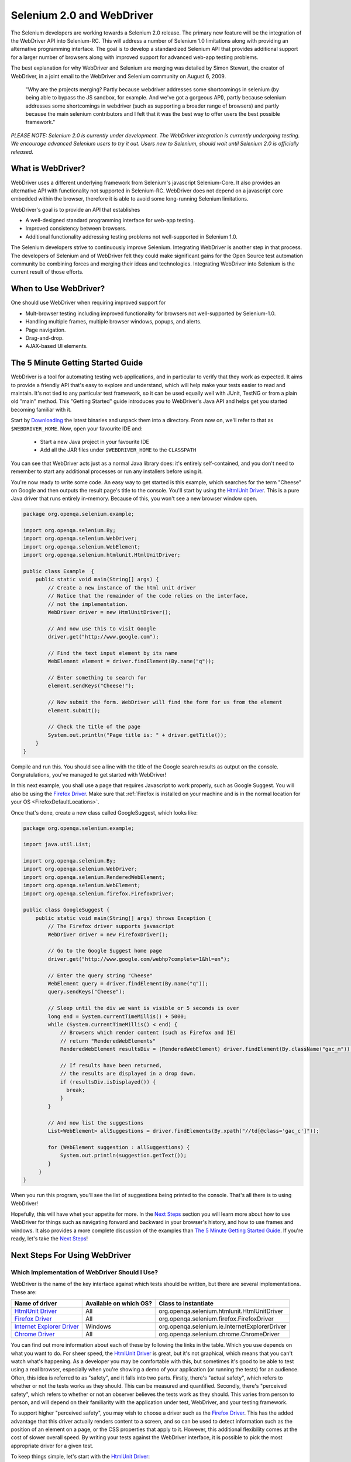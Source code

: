 Selenium 2.0 and WebDriver
==========================

.. _chapter09-reference:

The Selenium developers are working towards a Selenium 2.0 release.  The primary new feature
will be the integration of the WebDriver API into Selenium-RC.  This will address
a number of Selenium 1.0 limitations along with providing an alternative programming
interface.  The goal is to develop a standardized Selenium API that provides additional
support for a larger number of browsers along with improved support for 
advanced web-app testing problems.

The best explanation for why WebDriver and Selenium are merging was detailed by Simon Stewart, the creator of WebDriver, in a joint email to the WebDriver and Selenium community on August 6, 2009.

	"Why are the projects merging?  Partly because webdriver addresses some shortcomings in 
	selenium (by being able to bypass the JS sandbox, for example. And we've got a gorgeous API),
	partly because selenium addresses some shortcomings in webdriver (such as supporting a broader
	range of browsers) and partly because the main selenium contributors and I felt that it was the
	best way to offer users the best possible framework."

*PLEASE NOTE:  Selenium 2.0 is currently under development.  The WebDriver integration is
currently undergoing testing. We encourage advanced Selenium users to try it out.  Users new to Selenium, should wait until Selenium 2.0 is officially released.*


What is WebDriver?
------------------

WebDriver uses a different underlying framework from Selenium's javascript Selenium-Core.  
It also provides an alternative API with functionality not
supported in Selenium-RC.  WebDriver does not depend on a javascript core embedded
within the browser, therefore it is able to avoid some long-running Selenium limitations. 

WebDriver's goal is to provide an API that establishes 

- A well-designed standard programming interface for web-app testing.
- Improved consistency between browsers.
- Additional functionality addressing testing problems not well-supported in Selenium 1.0.

The Selenium developers strive to continuously improve Selenium.  Integrating
WebDriver is another step in that process.  The developers of Selenium
and of WebDriver felt they could make significant gains for the Open Source
test automation community be combining forces and merging their ideas and technologies.
Integrating WebDriver into Selenium is the current result of those efforts.


When to Use WebDriver?
----------------------

One should use WebDriver when requiring improved support for  

* Mult-browser testing including improved functionality for browsers not well-supported by Selenium-1.0.
* Handling multiple frames, multiple browser windows, popups, and alerts.
* Page navigation.
* Drag-and-drop.
* AJAX-based UI elements.


The 5 Minute Getting Started Guide
----------------------------------
 
WebDriver is a tool for automating testing web applications, and in particular 
to verify that they work as expected. It aims to provide a friendly API that's
easy to explore and understand, which will help make your tests easier to 
read and maintain. It's not tied to any particular test framework, so it can 
be used equally well with JUnit, TestNG or from a plain old "main" method. 
This "Getting Started" guide introduces you to WebDriver's Java API and helps 
get you started becoming familiar with it.

Start by `Downloading <http://code.google.com/p/selenium/downloads/list>`_ 
the latest binaries and unpack them into a directory. From now on, we'll 
refer to that as ``$WEBDRIVER_HOME``. Now, open your favourite IDE and:

 * Start a new Java project in your favourite IDE
 * Add all the JAR files under ``$WEBDRIVER_HOME`` to the ``CLASSPATH``

You can see that WebDriver acts just as a normal Java library does: it's 
entirely self-contained, and you don't need to remember to start any 
additional processes or run any installers before using it. 

You're now ready to write some code. An easy way to get started is this 
example, which searches for the term "Cheese" on Google and then outputs the 
result page's title to the console. You'll start by using the `HtmlUnit Driver`_. 
This is a pure Java driver that runs entirely in-memory. Because of this, you 
won't see a new browser window open. 

.. code-block:: java

    package org.openqa.selenium.example;

    import org.openqa.selenium.By;
    import org.openqa.selenium.WebDriver;
    import org.openqa.selenium.WebElement;
    import org.openqa.selenium.htmlunit.HtmlUnitDriver;

    public class Example  {
        public static void main(String[] args) {
            // Create a new instance of the html unit driver
            // Notice that the remainder of the code relies on the interface, 
            // not the implementation.
            WebDriver driver = new HtmlUnitDriver();

            // And now use this to visit Google
            driver.get("http://www.google.com");

            // Find the text input element by its name
            WebElement element = driver.findElement(By.name("q"));

            // Enter something to search for
            element.sendKeys("Cheese!");

            // Now submit the form. WebDriver will find the form for us from the element
            element.submit();

            // Check the title of the page
            System.out.println("Page title is: " + driver.getTitle());
        }
    }

Compile and run this. You should see a line with the title of the Google search 
results as output on the console. Congratulations, you've managed to get 
started with WebDriver!

In this next example, you shall use a page that requires Javascript to work 
properly, such as Google Suggest. You will also be using the `Firefox Driver`_. 
Make sure that :ref:`Firefox is installed on your machine and is in the normal 
location for your OS <FirefoxDefaultLocations>`.

Once that's done, create a new class called GoogleSuggest, which looks like:

.. code-block:: java

    package org.openqa.selenium.example;

    import java.util.List;

    import org.openqa.selenium.By;
    import org.openqa.selenium.WebDriver;
    import org.openqa.selenium.RenderedWebElement;
    import org.openqa.selenium.WebElement;
    import org.openqa.selenium.firefox.FirefoxDriver;

    public class GoogleSuggest {
        public static void main(String[] args) throws Exception {
            // The Firefox driver supports javascript 
            WebDriver driver = new FirefoxDriver();
            
            // Go to the Google Suggest home page
            driver.get("http://www.google.com/webhp?complete=1&hl=en");
            
            // Enter the query string "Cheese"
            WebElement query = driver.findElement(By.name("q"));
            query.sendKeys("Cheese");

            // Sleep until the div we want is visible or 5 seconds is over
            long end = System.currentTimeMillis() + 5000;
            while (System.currentTimeMillis() < end) {
                // Browsers which render content (such as Firefox and IE)
                // return "RenderedWebElements"
                RenderedWebElement resultsDiv = (RenderedWebElement) driver.findElement(By.className("gac_m"));

                // If results have been returned,
                // the results are displayed in a drop down.
                if (resultsDiv.isDisplayed()) {
                  break;
                }
            }

            // And now list the suggestions
            List<WebElement> allSuggestions = driver.findElements(By.xpath("//td[@class='gac_c']"));
            
            for (WebElement suggestion : allSuggestions) {
                System.out.println(suggestion.getText());
            }
         }
    }

When you run this program, you'll see the list of suggestions being printed 
to the console. That's all there is to using WebDriver! 

Hopefully, this will have whet your appetite for more. In the `Next Steps`_
section you will learn more about how to use WebDriver for things 
such as navigating forward and backward in your browser's history, and how to 
use frames and windows. It also provides a more complete discussion of the 
examples than `The 5 Minute Getting Started Guide`_. If you're ready, let's
take the `Next Steps`_!

.. _`Next Steps`: `Next Steps For Using WebDriver`_

Next Steps For Using WebDriver
------------------------------

Which Implementation of WebDriver Should I Use?
~~~~~~~~~~~~~~~~~~~~~~~~~~~~~~~~~~~~~~~~~~~~~~~

WebDriver is the name of the key interface against which tests should be 
written, but there are several implementations. These are:

=============================  ========================  =============================================
Name of driver                 Available on which OS?    Class to instantiate
=============================  ========================  =============================================
`HtmlUnit Driver`_             All                       org.openqa.selenium.htmlunit.HtmlUnitDriver
`Firefox Driver`_              All                       org.openqa.selenium.firefox.FirefoxDriver
`Internet Explorer Driver`_    Windows                   org.openqa.selenium.ie.InternetExplorerDriver
`Chrome Driver`_               All                       org.openqa.selenium.chrome.ChromeDriver
=============================  ========================  =============================================

You can find out more information about each of these by following the links in 
the table. Which you use depends on what you want to do. For sheer speed, the 
`HtmlUnit Driver`_ is great, but it's not graphical, which means that you can't 
watch what's happening. As a developer you may be comfortable with this, but 
sometimes it's good to be able to test using a real browser, especially when 
you're showing a demo of your application (or running the tests) for an 
audience. Often, this idea is referred to as "safety", and it falls into two 
parts. Firstly, there's "actual safety", which refers to whether or not the 
tests works as they should. This can be measured and quantified. Secondly, 
there's "perceived safety", which refers to whether or not an observer believes 
the tests work as they should. This varies from person to person, and will 
depend on their familiarity with the application under test, WebDriver, and your 
testing framework.

To support higher "perceived safety", you may wish to choose a driver such as 
the `Firefox Driver`_. This has the added advantage that this driver actually 
renders content to a screen, and so can be used to detect information such 
as the position of an element on a page, or the CSS properties that apply to 
it. However, this additional flexibility comes at the cost of slower overall 
speed. By writing your tests against the WebDriver interface, it is possible to 
pick the most appropriate driver for a given test.

To keep things simple, let's start with the `HtmlUnit Driver`_:

.. code-block:: java
    
    WebDriver driver = new HtmlUnitDriver();

Navigating
~~~~~~~~~~

The first thing you'll want to do with WebDriver is navigate to a page. The 
normal way to do this is by calling "get":

.. code-block:: java

    driver.get("http://www.google.com");

WebDriver will wait until the page has fully loaded (that is, the "onload" 
event has fired) before returning control to your test or script. It's worth
noting that if your page uses a lot of AJAX on load then WebDriver may not
know when it has completely loaded. If you need to ensure such pages are 
fully loaded then you can use "waits".

.. TODO: link to a section on explicit waits in WebDriver

Interacting With the Page
~~~~~~~~~~~~~~~~~~~~~~~~~

Just being able to go to places isn't terribly useful. What we'd really like 
to do is to interact with the pages, or, more specifically, the HTML elements 
within a page. First of all, we need to find one. WebDriver offers a number of 
ways of finding elements. For example, given an element defined as:

.. code-block:: html

    <input type="text" name="passwd" id="passwd-id" />

you could find it using any of:

.. code-block:: java

    WebElement element;
    element = driver.findElement(By.id("passwd-id"));
    element = driver.findElement(By.name("passwd"));
    element = driver.findElement(By.xpath("//input[@id='passwd-id']"));

You can also look for a link by its text, but be careful! The text must be an 
exact match! You should also be careful when using `XPATH in WebDriver`_. If 
there's more than one element that matches the query, then only the first will 
be returned. If nothing can be found, a ``NoSuchElementException`` will be 
thrown.

.. _`XPATH in WebDriver` : `How XPATH Works in WebDriver`_

WebDriver has an "Object-based" API; we represent all types of elements using 
the same interface:
`Web Element <http://selenium.googlecode.com/svn/webdriver/javadoc/org/openqa/selenium/WebElement.html>`_. 
This means that although you may see a lot of possible methods you could invoke 
when you hit your IDE's auto-complete key combination, not all of them will 
make sense or be valid. Don't worry! WebDriver will attempt to do the Right 
Thing, and if you call a method that makes no sense ("setSelected()" on a 
"meta" tag, for example) an exception will be thrown.

So, you've got an element. What can you do with it? First of all, you may want 
to enter some text into a text field:

.. code-block:: java

    element.sendKeys("some text");
    
You can simulate pressing the arrow keys by using the "Keys" class:

.. code-block:: java

    element.sendKeys(" and some", Keys.ARROW_DOWN);

It is possible to call sendKeys on any element, which makes it possible to test 
keyboard shortcuts such as those used on GMail. A side-effect of this is that 
typing something into a text field won't automatically clear it. Instead, what 
you type will be appended to what's already there. You can easily clear the 
contents of a text field or textarea:

.. code-block:: java

    element.clear();

Filling In Forms
-~~~~~~~~~~~~~~~

We've already seen how to enter text into a textarea or text field, but what 
about the other elements? You can "toggle" the state of checkboxes, and you 
can use "setSelected" to set something like an OPTION tag selected. Dealing 
with SELECT tags isn't too bad:

.. code-block:: java

    WebElement select = driver.findElement(By.xpath("//select"));
    List<WebElement> allOptions = select.findElements(By.tagName("option"));
    for (WebElement option : allOptions) {
        System.out.println(String.format("Value is: %s", option.getValue()));
        option.setSelected();
    }

This will find the first "SELECT" element on the page, and cycle through each 
of it's OPTIONs in turn, printing out their values, and selecting each in turn. 
As you can see, this isn't the most efficient way of dealing with SELECT 
elements. WebDriver's support classes include one called "Select", which 
provides useful methods for interacting with these.

.. code-block:: java

    Select select = new Select(driver.findElement(By.xpath("//select")));
    select.deselectAll();
    select.selectByVisibleText("Edam");

This will deselect all OPTIONs from the first SELECT on the page, and then 
select the OPTION with the displayed text of "Edam".

Once you've finished filling out the form, you probably want to submit it. One 
way to do this would be to find the "submit" button and click it:

.. code-block:: java

    driver.findElement(By.id("submit")).click();
    // Assume the button has the ID "submit" :)

Alternatively, WebDriver has the convenience method "submit" on every element. 
If you call this on an element within a form, WebDriver will walk up the DOM 
until it finds the enclosing form and then calls submit on that. If the 
element isn't in a form, then the ``NoSuchElementException`` will be thrown:

.. code-block:: java

    element.submit();

Getting Visual Information And Drag And Drop
~~~~~~~~~~~~~~~~~~~~~~~~~~~~~~~~~~~~~~~~~~~~

Sometimes you want to extract some visual information out of an element, 
perhaps to see if it's visible or where it is on screen. You can find out this 
information by casting the element to a ``RenderedWebElement``:

.. code-block:: java

    WebElement plain = driver.findElement(By.name("q"));
    RenderedWebElement element = (RenderedWebElement) element;

Not all drivers render their content to the screen (such as the 
`HtmlUnit Driver`_), so it's not safe to assume that the cast will work, but if 
it does you can gather additional information such as the size and location of 
the element. In addition, you can use drag and drop, either moving an element 
by a certain amount, or on to another element:

.. code-block:: java

    RenderedWebElement element = (RenderedWebElement) driver.findElement(By.name("source"));
    RenderedWebElement target = (RenderedWebElement) driver.findElement(By.name("target"));

    element.dragAndDropOn(target);

Moving Between Windows and Frames
~~~~~~~~~~~~~~~~~~~~~~~~~~~~~~~~~

It's rare for a modern web application not to have any frames or to be 
constrained to a single window. WebDriver supports moving between named 
windows using the "switchTo" method:

.. code-block:: java

    driver.switchTo().window("windowName");

All calls to ``driver`` will now be interpreted as being directed to the 
particular window. But how do you know the window's name? Take a look at the 
javascript or link that opened it:

.. code-block:: html

    <a href="somewhere.html" target="windowName">Click here to open a new window</a>

Alternatively, you can pass a "window handle" to the "switchTo().window()" 
method. Knowing this, it's possible to iterate over every open window like so:

.. code-block:: java

    for (String handle : driver.getWindowHandles()) {
        driver.switchTo().window(handle);
    }

You can also swing from frame to frame (or into iframes):

.. code-block:: java

    driver.switchTo().frame("frameName");

It's possible to access subframes by separating the path with a dot, and you 
can specify the frame by its index too. That is:

.. code-block:: java

    driver.switchTo().frame("frameName.0.child");

would go to the frame named "child" of the first subframe of the frame called 
"frameName". **All frames are evaluated as if from *top*.**

Navigation: History and Location
~~~~~~~~~~~~~~~~~~~~~~~~~~~~~~~~

Earlier, we covered navigating to a page using the "get" command (
``driver.get("http://www.example.com")``) As you've seen, WebDriver has a 
number of smaller, task-focused interfaces, and navigation is a useful task. 
Because loading a page is such a fundamental requirement, the method to do this 
lives on the main WebDriver interface, but it's simply a synonym to:

.. code-block:: java

    driver.navigate().to("http://www.example.com");

To reiterate: "``navigate().to()``" and "``get()``" do exactly the same thing. 
One's just a lot easier to type than the other!

The "navigate" interface also exposes the ability to move backwards and forwards in your browser's history:

.. code-block:: java

    driver.navigate().forward();
    driver.navigate().back();

Please be aware that this functionality depends entirely on the underlying 
browser. It's just possible that something unexpected may happen when you call 
these methods if you're used to the behaviour of one browser over another.

Cookies
~~~~~~~

Before we leave these next steps, you may be interested in understanding how to 
use cookies. First of all, you need to be on the domain that the cookie will be 
valid for:

.. code-block:: java

    // Go to the correct domain
    driver.get("http://www.example.com");

    // Now set the cookie. This one's valid for the entire domain
    Cookie cookie = new Cookie("key", "value");
    driver.manage().addCookie(cookie);

    // And now output all the available cookies for the current URL
    Set<Cookie> allCookies = driver.manage().getCookies();
    for (Cookie loadedCookie : allCookies) {
        System.out.println(String.format("%s -> %s", loadedCookie.getName(), loadedCookie.getValue()));
    }

Next, Next Steps!
~~~~~~~~~~~~~~~~~

This has been a high level walkthrough of WebDriver and some of its key 
capabilities. You may want to look at the
:ref:`Test Design Considerations chapter <chapter06-reference>` to get
some ideas about how you can reduce the pain of maintaining your tests and how
to make your code more modular.

WebDriver Implementations
-------------------------

HtmlUnit Driver
~~~~~~~~~~~~~~~

This is currently the fastest and most lightweight implementation of WebDriver. 
As the name suggests, this is based on HtmlUnit.

Pros
++++

* Fastest implementation of WebDriver
* A pure Java solution and so it is platform independent.
* Supports JavaScript

Cons
++++

* Emulates other browser's JavaScript behaviour (see below)

JavaScript in the HtmlUnit Driver
+++++++++++++++++++++++++++++++++

None of the popular browsers uses the JavaScript engine used by HtmlUnit 
(Rhino). If you test JavaScript using HtmlUnit the results may differ 
significantly from those browsers.

When we say "JavaScript" we actually mean "JavaScript and the DOM". Although 
the DOM is defined by the W3C each browser out there has its own quirks and 
differences in their implementation of the DOM and in how JavaScript interacts 
with it. HtmlUnit has an impressively complete implementation of the DOM and 
has good support for using JavaScript, but it is no different from any other 
browser: it has its own quirks and differences from both the W3C standard and 
the DOM implementations of the major browsers, despite its ability to mimic 
other browsers.

With WebDriver, we had to make a choice; do we enable HtmlUnit's JavaScript 
capabilities and run the risk of teams running into problems that only manifest 
themselves there, or do we leave JavaScript disabled, knowing that there are 
more and more sites that rely on JavaScript? We took the conservative approach, 
and by default have disabled support when we use HtmlUnit. With each release of 
both WebDriver and HtmlUnit, we reassess this decision: we hope to enable 
JavaScript by default on the HtmlUnit at some point.

Enabling JavaScript
+++++++++++++++++++

If you can't wait, enabling JavaScript support is very easy:

.. code-block:: java

    HtmlUnitDriver driver = new HtmlUnitDriver();
    driver.setJavascriptEnabled(true);

This will cause the `HtmlUnit Driver`_ to emulate Internet Explorer's JavaScript 
handling by default.

Firefox Driver
~~~~~~~~~~~~~~

Pros
++++

* Runs in a real browser and supports JavaScript
* Faster than the `Internet Explorer Driver`_

Cons
++++

* Slower than the `HtmlUnit Driver`_

Before Going Any Further
++++++++++++++++++++++++

The `Firefox Driver`_ contains everything it needs in the JAR file. If you're just 
interested in using this driver, then all you need to do is put the 
``webdriver-firefox.jar`` or ``webdriver-all.jar`` on your ``CLASSPATH``, and 
WebDriver will do everything else for you.

If you want to dig deeper, though, carry on reading!

Important System Properties
+++++++++++++++++++++++++++

The following system properties (read using ``System.getProperty()`` and set 
using ``System.setProperty()`` in Java code or the ``-DpropertyName=value`` 
command line flag) are used by the `Firefox Driver`_:

=============================  ==============================================================================================================
Property                       What it means
=============================  ==============================================================================================================
webdriver.firefox.bin          The location of the binary used to control Firefox.
webdriver.firefox.profile      The name of the profile to use when starting Firefox. This defaults to WebDriver creating an anonymous profile
webdriver.reap_profile         Should be "true" if temporary files and profiles should not be deleted
=============================  ==============================================================================================================

Normally the Firefox binary is assumed to be in the default location for your 
particular operating system:

.. _FirefoxDefaultLocations:

=============  ===================================================
OS             Expected Location of Firefox
=============  ===================================================
Linux          firefox (found using "which")
Mac            /Applications/Firefox.app/Contents/MacOS/firefox
Windows XP     %PROGRAMFILES%\\Mozilla Firefox\\firefox.exe
Windows Vista  \\Program Files (x86)\\Mozilla Firefox\\firefox.exe
=============  ===================================================

By default, the Firefox driver creates an anonymous profile

Installing a Downloaded Binary
++++++++++++++++++++++++++++++

The "wedriver-all.zip" which may be downloaded from the website, contains all 
the dependencies (including the common library) required to run the 
`Firefox Driver`_. In order to use it:

* Copy all the "jar" files on to your ``CLASSPATH``.

Internet Explorer Driver
~~~~~~~~~~~~~~~~~~~~~~~~

This driver has been tested with Internet Explorer 6, 7 and 8 on XP. It has 
also been successfully tested on Vista.

Pros
++++

* Runs in a real browser and supports JavaScript

Cons
++++

* Obviously the `Internet Explorer Driver`_ will only work on Windows!
* Comparatively slow (though still pretty snappy :)

Installing
++++++++++

Simply add ``webdriver-all.jar`` to your ``CLASSPATH``. You do not need to run 
an installer before using the `Internet Explorer Driver`_, though some configuration 
is required.

Required Configuration
++++++++++++++++++++++

Add every site you intend to visit to your "Trusted Sites" If you do not do 
this, then you will not be able to interact with the page.

Chrome Driver
~~~~~~~~~~~~~

See below for instructions on how to install the `Chrome Driver`_.

Note that `Chrome Driver`_ is one of the newest drivers. Please report any problems 
through the `issue tracker <http://code.google.com/p/selenium/issues/list>`_.

Pros
++++

* Runs in a real browser and supports JavaScript
* Because Chrome is a Webkit-based browser, the `Chrome Driver`_ may allow you to 
  verify that your site works in Safari. Note that since Chrome uses its own V8 
  JavaScript engine rather than Safari's Nitro engine, JavaScript execution may 
  differ.

Cons
++++

* Slower than the `HtmlUnit Driver`_

.. TODO: I removed the known issues section as this type of content is best in 
         the Wiki or issue tracker. Can we add a link to all issues raised 
         against ChromeDriver?

Before Going Any Further
++++++++++++++++++++++++

The `Chrome Driver`_ contains everything it needs in the JAR file. If you're just 
interested in using this driver, then all you need to do is put 
``webdriver-all.jar`` on your ``CLASSPATH``, and WebDriver will do everything 
else for you.

The `Chrome Driver_` works with Google Chrome version 4.0 and above.

Important System Properties
+++++++++++++++++++++++++++

The following system properties (read using ``System.getProperty()`` and set 
using ``System.setProperty()`` in Java code or the ``-DpropertyName=value`` 
command line flag) are used by the `Chrome Driver`_:

======================  ======================================================================
Property                What it means
======================  ======================================================================
webdriver.chrome.bin    The location of the binary used to control Chrome.
webdriver.reap_profile  Should be "true" if temporary files and profiles should not be deleted
======================  ======================================================================

Normally the Chrome binary is assumed to be in the default location for your 
particular operating system:

=============  =================================================================================================
OS             Expected Location of Chrome
=============  =================================================================================================
Linux          /usr/bin/google-chrome
Mac            /Applications/Google Chrome.app/Contents/MacOS/Google\ Chrome or /User/:username/:as_to_the_left
Windows XP     %HOMEPATH%\\Local Settings\\Application Data\\Google\\Chrome\\Application\\chrome.exe
Windows Vista  C:\\User\s\%USERNAME%\\AppData\\Local\\Google\\Chrome\\Application\\chrome.exe
=============  =================================================================================================

Installing a Downloaded Binary
++++++++++++++++++++++++++++++

The "wedriver-all.zip" which may be downloaded from the website, contains all 
the dependencies required to run the `Chrome Driver`_. In order to use it, copy all 
the "jar" files on to your ``CLASSPATH``.

.. _SeleniumRCEmulation:

Emulating Selenium RC
---------------------

The Java version of WebDriver provides an implementation of the Selenium RC API. 
It is used like so:

.. code-block:: java

    // You may use any WebDriver implementation. Firefox is used here as an example
    WebDriver driver = new FirefoxDriver();

    // A "base url", used by selenium to resolve relative URLs
     String baseUrl = "http://www.google.com";

    // Create the Selenium implementation
    Selenium selenium = new WebDriverBackedSelenium(driver, baseUrl);

    // Perform actions with selenium
    selenium.open("http://www.google.com");
    selenium.type("name=q", "cheese");
    selenium.click("name=btnG");

    // And get the underlying WebDriver implementation back. This will refer to the
    // same WebDriver instance as the "driver" variable above.
    WebDriver driverInstance = ((WebDriverBackedSelenium) selenium).getUnderlyingWebDriver();

Pros
~~~~

* Allows for the WebDriver and Selenium APIs to live side-by-side
* Provides a simple mechanism for a managed migration from the Selenium RC API 
  to WebDriver's
* Does not require the standalone Selenium RC server to be run

Cons
~~~~

* Does not implement every method
* More advanced Selenium usage (using "browserbot" or other built-in JavaScript 
  methods from Selenium Core) may not work
* Some methods may be slower due to underlying implementation differences

Backing WebDriver with Selenium
~~~~~~~~~~~~~~~~~~~~~~~~~~~~~~~

WebDriver doesn't support as many browsers as Selenium RC does, so in order to 
provide that support while still using the WebDriver API, you can make use of 
the ``SeleneseCommandExecutor`` It is done like this:

.. code-block:: java

    Capabilities capabilities = new DesiredCapabilities()
    capabilities.setBrowserName("safari");
    CommandExecutor executor = new SeleneseCommandExecutor("http:localhost:4444/", "http://www.google.com/", capabilities);
    WebDriver driver = new RemoteWebDriver(executor, capabilities);

There are currently some major limitations with this approach, notably that 
findElements doesn't work as expected. Also, because we're using Selenium Core 
for the heavy lifting of driving the browser, you are limited by the JavaScript 
sandbox.

.. _TipsAndTricks:

Tips and Tricks
---------------

Using Drag and Drop
~~~~~~~~~~~~~~~~~~~

It may not be immediately obvious, but if you're using a browser that supports 
it you can cast a ``WebElement`` to ``RenderedWebElement`` and then it's easy 
to do drag and drop:

.. code-block:: java

    // Note the casts
    RenderedWebElement from = (RenderedWebElement) driver.findElement(By.id("one"));
    RenderedWebElement to = (RenderedWebElement) driver.findElement(By.id("two"));

    from.dragAndDropOn(to);

Currently, only the `Firefox Driver`_ supports this, but you should also expect 
support for the `Internet Explorer Driver`_ too.

Changing the user agent
~~~~~~~~~~~~~~~~~~~~~~~

This is easy with the `Firefox Driver`_:

.. code-block:: java

    FirefoxProfile profile = new FirefoxProfile();
    profile.addAdditionalPreference("general.useragent.override", "some UA string");
    WebDriver driver = new FirefoxDriver(profile);

Tweaking an existing Firefox profile
~~~~~~~~~~~~~~~~~~~~~~~~~~~~~~~~~~~~

Suppose that you wanted to modify the user agent string (as above), but you've 
got a tricked out Firefox profile that contains dozens of useful extensions. 
There are two ways to obtain this profile. Assuming that the profile has been 
created using Firefox's profile manager (``firefox -ProfileManager``):

.. code-block:: java

    ProfileIni allProfiles = new ProfilesIni();
    FirefoxProfile profile = allProfiles.getProfile("WebDriver");
    profile.setPreferences("foo.bar", 23);
    WebDriver driver = new FirefoxDriver(profile);
   
Alternatively, if the profile isn't already registered with Firefox:

.. code-block:: java

    File profileDir = new File("path/to/top/level/of/profile");
    FirefoxProfile profile = new FirefoxProfile(profileDir);
    profile.addAdditionalPreferences(extraPrefs);
    WebDriver driver = new FirefoxDriver(profile);
    Enabling features that might not be wise to use in Firefox

As we develop features in the `Firefox Driver`_, we expose the ability to use them. 
For example, until we feel native events are stable on Firefox for Linux, they 
are disabled by default. To enable them:

.. code-block:: java

    FirefoxProfile profile = new FirefoxProfile();
    profile.setEnableNativeEvents(true);
    WebDriver driver = new FirefoxDriver(profile);

How XPATH Works in WebDriver
----------------------------

At a high level, WebDriver uses a browser's native XPath capabilities wherever 
possible. On those browsers that don't have native XPath support, we have 
provided our own implementation. This can lead to some unexpected behaviour 
unless you are aware of the differences in the various xpath engines.

===========================  =======================  ==========================  ====================
Driver                       Tag and Attribute Name   Attribute Values            Native XPath Support
===========================  =======================  ==========================  ====================
`HtmlUnit Driver`_           Lower-cased              As they appear in the HTML  Yes
`Internet Explorer Driver`_  Lower-cased              As they appear in the HTML  No
`Firefox Driver`_            Case insensitive         As they appear in the HTML  Yes
===========================  =======================  ==========================  ====================

This is a little abstract, so for the following piece of HTML:

.. code-block:: html

    <input type="text" name="example" />
    <INPUT type="text" name="other" />

The following number of matches will be found

=================== ====================== ====================== =============================
 XPath expression   `HtmlUnit Driver`_     `Firefox Driver`_      `Internet Explorer Driver`_  
=================== ====================== ====================== =============================
  //input            1 ("example")          2                      2                           

  //INPUT            0                      2                      0                           
=================== ====================== ====================== =============================

Matching Implicit Attributes
~~~~~~~~~~~~~~~~~~~~~~~~~~~~

Sometimes HTML elements do not need attributes to be explicitly declared 
because they will default to known values. For example, the "input" tag does 
not require the "type" attribute because it defaults to "text". The rule of 
thumb when using xpath in WebDriver is that you **should not** expect to be able 
to match against these implicit attributes.

Getting and Using WebDriver
---------------------------

From a New Download
~~~~~~~~~~~~~~~~~~~

Unpack the "webdriver-all.zip" you can download from the site, and add all the 
JARs to your ``CLASSPATH``. This will give you the `Chrome Driver`_, `Firefox Driver`_, 
`HtmlUnit Driver`_, `Internet Explorer Driver`_, Remote Web Driver client and
the support packages. The support packages give you useful helper classes, such
as the LiftStyleApi and the PageFactory.

With Maven
~~~~~~~~~~

If you want to use the `HtmlUnit Driver`_, add the following dependency to your 
pom.xml:

.. code-block:: xml

    <dependency>
        <groupId>org.seleniumhq.webdriver</groupId>
        <artifactId>webdriver-htmlunit</artifactId>
        <version>0.9.7376</version>
    </dependency>
    
If you want to use the `Firefox Driver`_, you need to add the following dependency 
to your pom.xml:

.. code-block:: xml

    <dependency>
        <groupId>org.seleniumhq.webdriver</groupId>
        <artifactId>webdriver-firefox</artifactId>
        <version>0.9.7376</version>
    </dependency>

If you want to use the `Internet Explorer Driver`_, you need to add the following 
dependency to your pom.xml:

.. code-block:: xml

    <dependency>
        <groupId>org.seleniumhq.webdriver</groupId>
        <artifactId>webdriver-ie</artifactId>
        <version>0.9.7376</version>
    </dependency>

If you want to use the `Chrome Driver`_, you need to add the following dependency 
to your pom.xml:

.. code-block:: xml

    <dependency>
        <groupId>org.seleniumhq.webdriver</groupId>
        <artifactId>webdriver-chrome</artifactId>
        <version>0.9.7376</version>
    </dependency>

Finally, if you like to use any of our support classes, you should add the 
following dependency to your pom.xml:

.. code-block:: xml

    <dependency>
        <groupId>org.seleniumhq.webdriver</groupId>
        <artifactId>webdriver-support</artifactId>
        <version>0.9.7376</version>
    </dependency>

.. _Roadmap:

Roadmap
-------

The roadmap for WebDriver 
`is available here <http://code.google.com/p/selenium/wiki/RoadMap>`_

.. _FurtherResources:

Further Resources
-----------------

You can find further resources for WebDriver 
in `WebDriver's wiki <http://code.google.com/p/selenium/wiki/FurtherResources>`_
